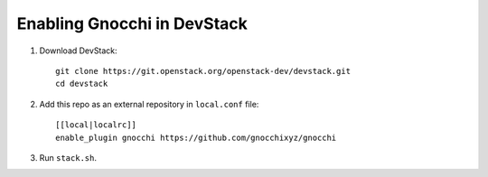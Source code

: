 ============================
Enabling Gnocchi in DevStack
============================

1. Download DevStack::

    git clone https://git.openstack.org/openstack-dev/devstack.git
    cd devstack

2. Add this repo as an external repository in ``local.conf`` file::

    [[local|localrc]]
    enable_plugin gnocchi https://github.com/gnocchixyz/gnocchi

3. Run ``stack.sh``.
